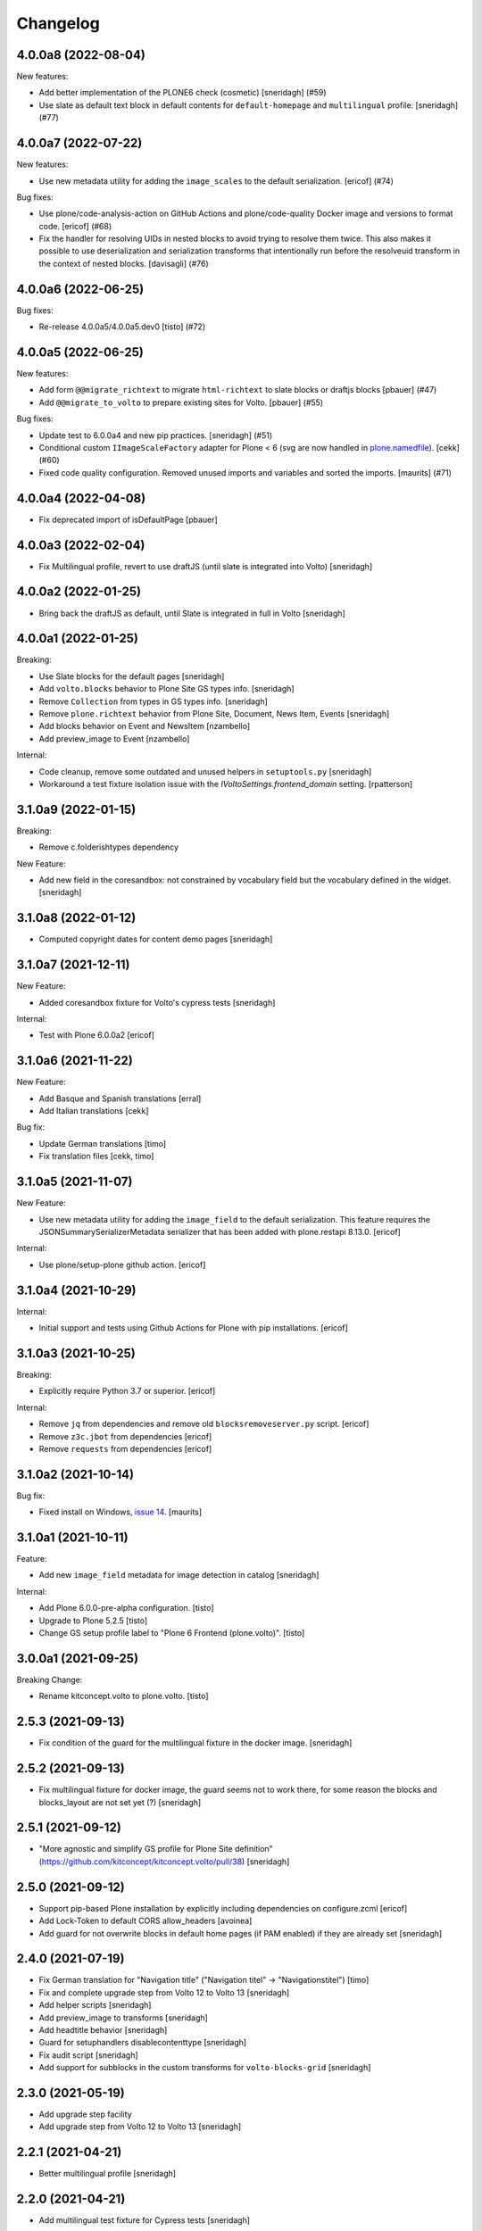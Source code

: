 Changelog
=========

.. You should *NOT* be adding new change log entries to this file.
   You should create a file in the news directory instead.
   For helpful instructions, please see:
   https://github.com/plone/plone.releaser/blob/master/ADD-A-NEWS-ITEM.rst

.. towncrier release notes start

4.0.0a8 (2022-08-04)
--------------------

New features:


- Add better implementation of the PLONE6 check (cosmetic)
  [sneridagh] (#59)
- Use slate as default text block in default contents for ``default-homepage`` and
  ``multilingual`` profile.
  [sneridagh] (#77)


4.0.0a7 (2022-07-22)
--------------------

New features:


- Use new metadata utility for adding the ``image_scales`` to the default serialization.
  [ericof] (#74)


Bug fixes:


- Use plone/code-analysis-action on GitHub Actions and plone/code-quality Docker image and versions to format code.
  [ericof] (#68)
- Fix the handler for resolving UIDs in nested blocks to avoid trying to resolve them twice. This also makes it possible to use deserialization and serialization transforms that intentionally run before the resolveuid transform in the context of nested blocks.
  [davisagli] (#76)


4.0.0a6 (2022-06-25)
--------------------

Bug fixes:


- Re-release 4.0.0a5/4.0.0a5.dev0
  [tisto] (#72)


4.0.0a5 (2022-06-25)
--------------------

New features:


- Add form ``@@migrate_richtext`` to migrate ``html-richtext`` to slate blocks or draftjs blocks
  [pbauer] (#47)
- Add ``@@migrate_to_volto`` to prepare existing sites for Volto.
  [pbauer] (#55)


Bug fixes:


- Update test to 6.0.0a4 and new pip practices.
  [sneridagh] (#51)
- Conditional custom ``IImageScaleFactory`` adapter for Plone < 6 (svg are now handled in `plone.namedfile <https://github.com/plone/plone.namedfile/commit/b4f80204759703aa812d1db35589cd92e89ea108>`_).
  [cekk] (#60)
- Fixed code quality configuration.
  Removed unused imports and variables and sorted the imports.
  [maurits] (#71)


4.0.0a4 (2022-04-08)
--------------------

- Fix deprecated import of isDefaultPage
  [pbauer]


4.0.0a3 (2022-02-04)
--------------------

- Fix Multilingual profile, revert to use draftJS (until slate is integrated into Volto)
  [sneridagh]


4.0.0a2 (2022-01-25)
--------------------

- Bring back the draftJS as default, until Slate is integrated in full in Volto
  [sneridagh]


4.0.0a1 (2022-01-25)
--------------------

Breaking:

- Use Slate blocks for the default pages
  [sneridagh]

- Add ``volto.blocks`` behavior to Plone Site GS types info.
  [sneridagh]

- Remove ``Collection`` from types in GS types info.
  [sneridagh]

- Remove ``plone.richtext`` behavior from Plone Site, Document, News Item, Events
  [sneridagh]

- Add blocks behavior on Event and NewsItem
  [nzambello]

- Add preview_image to Event
  [nzambello]

Internal:

- Code cleanup, remove some outdated and unused helpers in ``setuptools.py``
  [sneridagh]

- Workaround a test fixture isolation issue with the `IVoltoSettings.frontend_domain`
  setting.
  [rpatterson]


3.1.0a9 (2022-01-15)
--------------------

Breaking:

- Remove c.folderishtypes dependency

New Feature:

- Add new field in the coresandbox: not constrained by vocabulary field but the vocabulary defined in the widget.
  [sneridagh]


3.1.0a8 (2022-01-12)
--------------------

- Computed copyright dates for content demo pages
  [sneridagh]

3.1.0a7 (2021-12-11)
--------------------

New Feature:

- Added coresandbox fixture for Volto's cypress tests
  [sneridagh]

Internal:

- Test with Plone 6.0.0a2
  [ericof]


3.1.0a6 (2021-11-22)
--------------------

New Feature:

- Add Basque and Spanish translations
  [erral]

- Add Italian translations
  [cekk]

Bug fix:

- Update German translations
  [timo]

- Fix translation files
  [cekk, timo]


3.1.0a5 (2021-11-07)
--------------------

New Feature:

- Use new metadata utility for adding the ``image_field`` to the default serialization. This feature requires the JSONSummarySerializerMetadata serializer that has been added with plone.restapi 8.13.0.
  [ericof]

Internal:

- Use plone/setup-plone github action.
  [ericof]


3.1.0a4 (2021-10-29)
--------------------

Internal:

- Initial support and tests using Github Actions for Plone with pip installations.
  [ericof]

3.1.0a3 (2021-10-25)
--------------------

Breaking:

- Explicitly require Python 3.7 or superior.
  [ericof]

Internal:

- Remove ``jq`` from dependencies and remove old ``blocksremoveserver.py`` script.
  [ericof]

- Remove ``z3c.jbot`` from dependencies
  [ericof]

- Remove ``requests`` from dependencies
  [ericof]


3.1.0a2 (2021-10-14)
--------------------

Bug fix:

- Fixed install on Windows, `issue 14 <https://github.com/plone/plone.volto/issues/14>`_.
  [maurits]


3.1.0a1 (2021-10-11)
--------------------

Feature:

- Add new ``image_field`` metadata for image detection in catalog
  [sneridagh]

Internal:

- Add Plone 6.0.0-pre-alpha configuration.
  [tisto]

- Upgrade to Plone 5.2.5
  [tisto]

- Change GS setup profile label to "Plone 6 Frontend (plone.volto)".
  [tisto]


3.0.0a1 (2021-09-25)
--------------------

Breaking Change:

- Rename kitconcept.volto to plone.volto.
  [tisto]


2.5.3 (2021-09-13)
------------------

- Fix condition of the guard for the multilingual fixture in the docker image.
  [sneridagh]


2.5.2 (2021-09-13)
------------------

- Fix multilingual fixture for docker image, the guard seems not to work there, for some reason the blocks and blocks_layout are not set yet (?)
  [sneridagh]

2.5.1 (2021-09-12)
------------------

- "More agnostic and simplify GS profile for Plone Site definition" (https://github.com/kitconcept/kitconcept.volto/pull/38)
  [sneridagh]

2.5.0 (2021-09-12)
------------------

- Support pip-based Plone installation by explicitly including dependencies on configure.zcml
  [ericof]

- Add Lock-Token to default CORS allow_headers
  [avoinea]

- Add guard for not overwrite blocks in default home pages (if PAM enabled) if they are already set
  [sneridagh]

2.4.0 (2021-07-19)
------------------

- Fix German translation for "Navigation title" ("Navigation titel" -> "Navigationstitel")
  [timo]

- Fix and complete upgrade step from Volto 12 to Volto 13
  [sneridagh]

- Add helper scripts
  [sneridagh]

- Add preview_image to transforms
  [sneridagh]

- Add headtitle behavior
  [sneridagh]

- Guard for setuphandlers disablecontenttype
  [sneridagh]

- Fix audit script
  [sneridagh]

- Add support for subblocks in the custom transforms for ``volto-blocks-grid``
  [sneridagh]

2.3.0 (2021-05-19)
------------------

- Add upgrade step facility
- Add upgrade step from Volto 12 to Volto 13
  [sneridagh]


2.2.1 (2021-04-21)
------------------

- Better multilingual profile
  [sneridagh]


2.2.0 (2021-04-21)
------------------

- Add multilingual test fixture for Cypress tests
  [sneridagh]


2.1.3 (2021-03-26)
------------------

- Add ``requests`` as dependency
  [sneridagh]


2.1.2 (2021-03-07)
------------------

- Add a demo home page for demo site
  [sneridagh]


2.1.1 (2021-03-06)
------------------

- Add demo site profile
  [sneridagh]


2.1.0 (2021-02-23)
------------------

- Remove Images and Files from types_use_view_action_in_listings since in Volto it's no used at all.
  [sneridagh]


2.0.0 (2021-02-20)
------------------

- [Breaking] Define good known to work well with Volto image scales in ``registry.xml``
  GenericSetup profile. When this add-on is installed or the profile is applied, it will
  overwrite the existing scales in your Plone site. If you are using specific scales for
  your project, make sure they are installed after this addon's profile.

  This scales have been tested in real production projects and work well with Volto's
  layout and responsive viewports.
  [timo, sneridagh]


1.7.2 (2021-01-26)
------------------

- Nothing changed yet.


1.7.1 (2021-01-25)
------------------

- Fix first level tabs and add nav_title to them
  [sneridagh]


1.7.0 (2021-01-21)
------------------

- Add ``breadcrumbs_view`` override to include ``nav_title``
  [sneridagh]


1.6.0 (2021-01-14)
------------------

- Added indexers for `preview_image`, it allows the Volto object browser widget to access it
  [sneridagh]


1.5.2 (2020-12-14)
------------------

- Missing ZCML for translations
  [sneridagh]


1.5.1 (2020-12-14)
------------------

- Add zest.pocompile
  [sneridagh]

- Add missing .mo
  [sneridagh]


1.5.0 (2020-12-09)
------------------

- Fix locales default in German
  [sneridagh]


1.4.0 (2020-07-29)
------------------

- Add volto.preview_image behavior to Page type.
  [timo]


1.3.2 (2020-05-17)
------------------

- Make sure that the enable_pam helper does its job.
  [sneridagh]


1.3.1 (2020-05-12)
------------------

- Fix LRF global allow and ensure default behaviors
  [sneridagh]


1.3.0 (2020-05-11)
------------------

- Add registry navigation setting for not show the current item in navigations
  [sneridagh]

- New enable_pam setuphandlers helper
  [sneridagh]

- New enable_pam_consistency setuphandlers helper
  [sneridagh]


1.2.0 (2020-04-17)
------------------

- Bring back the event type, since it's fully working in Volto now
  [sneridagh]

- fix typo in behavior name ``navttitle`` -> ``navtitle``
  [sneridagh]


1.1.0 (2020-03-10)
------------------

- Added a specific IImageScaleFactory for ``Image`` content type, to fix SVG handling
  [sneridagh]


1.0.1 (2020-03-08)
------------------

- Update version numbers in default home page.
  [sneridagh]


1.0.0 (2020-03-06)
------------------

- Add Zope log patch
  [sneridagh]

- Add nav_title and preview_image behaviors
  [sneridagh]

- override plone.app.vocabularies.Keywords with a version that
  uses the unencode subject value as the token.
  [csenger]

- Remove versioning behavior from Document type.
  [timo]

- Backport all features that were in plone.voltodemo
  [sneridagh]

- Patch Password reset tool in Products.CMFPlone to use the optional volto_domain in the
  e-email which is sent to users, only if the request is made through REST.
  [fredvd]

- Add Volto settings control panel with frontend_domain field.
  [fredvd]

- Homepage profile for demo purposes
  [sneridagh]

- CORS profile
  [sneridagh]

- Enable Volto Blocks for Document and LRF
  [sneridagh]

- Initial release.
  [kitconcept]

